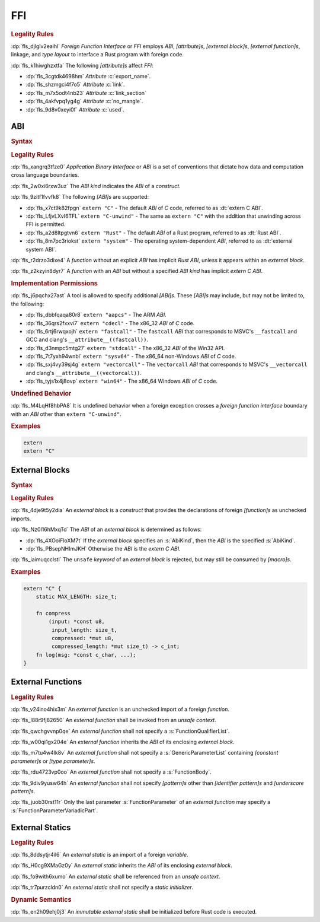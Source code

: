 .. SPDX-License-Identifier: MIT OR Apache-2.0
   SPDX-FileCopyrightText: The Ferrocene Developers

.. default-domain:: spec

.. _fls_osd6c4utyjb3:

FFI
===

.. rubric:: Legality Rules

:dp:`fls_djlglv2eaihl`
:t:`Foreign Function Interface` or :t:`FFI` employs :t:`ABI`,
:t:`[attribute]s`, :t:`[external block]s`, :t:`[external function]s`, linkage,
and :t:`type` :t:`layout` to interface a Rust program with foreign code.

:dp:`fls_k1hiwghzxtfa`
The following :t:`[attribute]s` affect :t:`FFI`:

* :dp:`fls_3cgtdk4698hm`
  :t:`Attribute` :c:`export_name`.

* :dp:`fls_shzmgci4f7o5`
  :t:`Attribute` :c:`link`.

* :dp:`fls_m7x5odt4nb23`
  :t:`Attribute` :c:`link_section`

* :dp:`fls_4akfvpq1yg4g`
  :t:`Attribute` :c:`no_mangle`.

* :dp:`fls_9d8v0xeyi0f`
  :t:`Attribute` :c:`used`.

.. _fls_usgd0xlijoxv:

ABI
---

.. rubric:: Syntax

.. syntax::

   AbiSpecification ::=
       $$extern$$ AbiKind?

   AbiKind ::=
       RawStringLiteral
     | StringLiteral

.. rubric:: Legality Rules

:dp:`fls_xangrq3tfze0`
:t:`Application Binary Interface` or :t:`ABI` is a set of conventions that
dictate how data and computation cross language boundaries.

:dp:`fls_2w0xi6rxw3uz`
The :t:`ABI kind` indicates the :t:`ABI` of a :t:`construct`.

:dp:`fls_9zitf1fvvfk8`
The following :t:`[ABI]s` are supported:

* :dp:`fls_x7ct9k82fpgn`
  ``extern "C"`` - The default :t:`ABI` of :t:`C` code, referred to as
  :dt:`extern C ABI`.

* :dp:`fls_LfjvLXvI6TFL`
  ``extern "C-unwind"`` - The same as ``extern "C"`` with the addition that
  unwinding across FFI is permitted.

* :dp:`fls_a2d8ltpgtvn6`
  ``extern "Rust"`` - The default :t:`ABI` of a Rust program, referred to as
  :dt:`Rust ABI`.

* :dp:`fls_8m7pc3riokst`
  ``extern "system"`` - The operating system-dependent :t:`ABI`, referred to as
  :dt:`external system ABI`.

:dp:`fls_r2drzo3dixe4`
A :t:`function` without an explicit :t:`ABI` has implicit :t:`Rust ABI`, unless
it appears within an :t:`external block`.

:dp:`fls_z2kzyin8dyr7`
A :t:`function` with an :t:`ABI` but without a specified :t:`ABI kind` has
implicit :t:`extern C ABI`.

.. rubric:: Implementation Permissions

:dp:`fls_j6pqchx27ast`
A tool is allowed to specify additional :t:`[ABI]s`. These :t:`[ABI]s` may
include, but may not be limited to, the following:

* :dp:`fls_dbbfqaqa80r8`
  ``extern "aapcs"`` - The ARM :t:`ABI`.

* :dp:`fls_36qrs2fxxvi7`
  ``extern "cdecl"`` - The x86_32 :t:`ABI` of :t:`C` code.

* :dp:`fls_6rtj6rwqxojh`
  ``extern "fastcall"`` - The ``fastcall`` :t:`ABI` that corresponds to MSVC's
  ``__fastcall`` and GCC and clang's ``__attribute__((fastcall))``.

* :dp:`fls_d3nmpc5mtg27`
  ``extern "stdcall"`` - The x86_32 :t:`ABI` of the Win32 API.

* :dp:`fls_7t7yxh94wnbl`
  ``extern "sysv64"`` - The x86_64 non-Windows :t:`ABI` of :t:`C` code.

* :dp:`fls_sxj4vy39sj4g`
  ``extern "vectorcall"`` - The ``vectorcall`` :t:`ABI` that corresponds to
  MSVC's ``__vectorcall`` and clang's ``__attribute__((vectorcall))``.

* :dp:`fls_tyjs1x4j8ovp`
  ``extern "win64"`` - The x86_64 Windows :t:`ABI` of :t:`C` code.

.. rubric:: Undefined Behavior

:dp:`fls_M4LqHf8hbPA8`
It is undefined behavior when a foreign exception crosses a
:t:`foreign function interface` boundary with an :t:`ABI` other than
``extern "C-unwind"``.

.. rubric:: Examples

.. code-block:: rust

   extern
   extern "C"

.. _fls_tmoh3y9oyqsy:

External Blocks
---------------

.. rubric:: Syntax

.. syntax::

   ExternalBlock ::=
       $$unsafe$$? $$extern$$ AbiKind? $${$$
         InnerAttributeOrDoc*
         ExternItem*
       $$}$$

   ExternItem ::=
       OuterAttributeOrDoc* (ExternalItemWithVisibility | TerminatedMacroInvocation)

   ExternalItemWithVisibility ::=
       VisibilityModifier? (
           FunctionDeclaration
         | StaticDeclaration
       )

.. rubric:: Legality Rules

:dp:`fls_4dje9t5y2dia`
An :t:`external block` is a :t:`construct` that provides the declarations of
foreign :t:`[function]s` as unchecked imports.

:dp:`fls_Nz0l16hMxqTd`
The :t:`ABI` of an :t:`external block` is determined as follows:

* :dp:`fls_4XOoiFloXM7t`
  If the :t:`external block` specifies an :s:`AbiKind`, then the :t:`ABI` is the specified :s:`AbiKind`.

* :dp:`fls_PBsepNHImJKH`
  Otherwise the :t:`ABI` is the :t:`extern C ABI`.

:dp:`fls_iaimuqcclstl`
The ``unsafe`` :t:`keyword` of an :t:`external block` is rejected, but may
still be consumed by :t:`[macro]s`.

.. rubric:: Examples

.. code-block:: rust

   extern "C" {
       static MAX_LENGTH: size_t;

       fn compress
           (input: *const u8,
            input_length: size_t,
            compressed: *mut u8,
            compressed_length: *mut size_t) -> c_int;
       fn log(msg: *const c_char, ...);
   }

.. _fls_yztwtek0y34v:

External Functions
------------------

.. rubric:: Legality Rules

:dp:`fls_v24ino4hix3m`
An :t:`external function` is an unchecked import of a foreign :t:`function`.

:dp:`fls_l88r9fj82650`
An :t:`external function` shall be invoked from an :t:`unsafe context`.

:dp:`fls_qwchgvvnp0qe`
An :t:`external function` shall not specify a :s:`FunctionQualifierList`.

:dp:`fls_w00qi1gx204e`
An :t:`external function` inherits the :t:`ABI` of its enclosing
:t:`external block`.

:dp:`fls_m7tu4w4lk8v`
An :t:`external function` shall not specify a :s:`GenericParameterList`
containing :t:`[constant parameter]s` or :t:`[type parameter]s`.

:dp:`fls_rdu4723vp0oo`
An :t:`external function` shall not specify a :s:`FunctionBody`.

:dp:`fls_9div9yusw64h`
An :t:`external function` shall not specify :t:`[pattern]s` other than
:t:`[identifier pattern]s` and :t:`[underscore pattern]s`.

:dp:`fls_juob30rst11r`
Only the last parameter :s:`FunctionParameter` of an :t:`external function` may
specify a :s:`FunctionParameterVariadicPart`.

.. _fls_s4yt19sptl7d:

External Statics
----------------

.. rubric:: Legality Rules

:dp:`fls_8ddsytjr4il6`
An :t:`external static` is an import of a foreign :t:`variable`.

:dp:`fls_H0cg9XMaGz0y`
An :t:`external static` inherits the :t:`ABI` of its enclosing
:t:`external block`.

:dp:`fls_fo9with6xumo`
An :t:`external static` shall be referenced from an :t:`unsafe context`.

:dp:`fls_tr7purzcldn0`
An :t:`external static` shall not specify a :t:`static initializer`.

.. rubric:: Dynamic Semantics

:dp:`fls_en2h09ehj0j3`
An :t:`immutable` :t:`external static` shall be initialized before Rust code
is executed.
